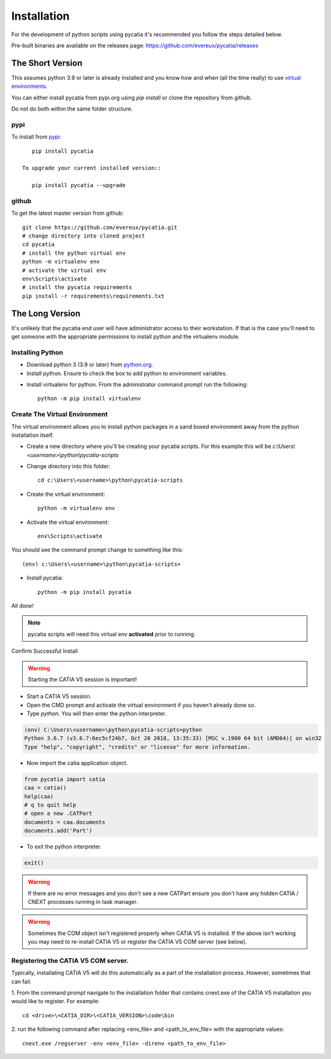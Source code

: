 .. _installation:

Installation
============

For the development of python scripts using pycatia it's recommended you follow
the steps detailed below.

Pre-built binaries are available on the releases page: https://github.com/evereux/pycatia/releases

The Short Version
-----------------

This assumes python 3.9 or later is already installed and you know how and
when (all the time really) to use `virtual environments <https://docs.python.org/3/tutorial/venv.html>`_.

You can either install pycatia from pypi.org using `pip install` or clone the repository from github.

Do not do both within the same folder structure.

pypi
~~~~

To install from `pypi <https://pypi.org/>`_::

    pip install pycatia

 To upgrade your current installed version::

    pip install pycatia --upgrade

github
~~~~~~

To get the latest master version from github::

    git clone https://github.com/evereux/pycatia.git
    # change directory into cloned project
    cd pycatia
    # install the python virtual env
    python -m virtualenv env
    # activate the virtual env
    env\Scripts\activate
    # install the pycatia requirements
    pip install -r requirements\requirements.txt


The Long Version
----------------

It's unlikely that the pycatia end user will have administrator access to their
workstation. If that is the case you'll need to get someone with the appropriate
permissions to install python and the virtualenv module.


Installing Python
~~~~~~~~~~~~~~~~~

* Download python 3 (3.9 or later) from `python.org <https://www.python.org/downloads/>`_.

* Install python. Ensure to check the box to add python to environment variables.

.. image:: images/2019-03-03_14_35_49-Window.png

* Install virtualenv for python. From the administrator command prompt run the
  following::

    python -m pip install virtualenv


Create The Virtual Environment
~~~~~~~~~~~~~~~~~~~~~~~~~~~~~~

The virtual environment allows you to install python packages in a sand boxed
environment away from the python installation itself.

* Create a new directory where you'll be creating your pycatia scripts. For
  this example this will be `c:\\Users\\<username>\\python\\pycatia-scripts`

* Change directory into this folder::

    cd c:\Users\<username>\python\pycatia-scripts


* Create the virtual environment::

    python -m virtualenv env


* Activate the virtual environment::

    env\Scripts\activate


You should see the command prompt change to something like this::

    (env) c:\Users\<username>\python\pycatia-scripts>

* Install pycatia::

    python -m pip install pycatia

All done!

.. note::

    pycatia scripts will need this virtual env **activated** prior to running.

Confirm Successful Install

.. warning::
    Starting the CATIA V5 session is important!

* Start a CATIA V5 session.

* Open the CMD prompt and activate the virtual environment if you haven't already
  done so.

* Type `python`. You will then enter the python interpreter.

.. code::

    (env) C:\Users\<username>\python\pycatia-scripts>python
    Python 3.6.7 (v3.6.7:6ec5cf24b7, Oct 20 2018, 13:35:33) [MSC v.1900 64 bit (AMD64)] on win32
    Type "help", "copyright", "credits" or "license" for more information.

* Now import the catia application object.

.. code-block:: python

    from pycatia import catia
    caa = catia()
    help(caa)
    # q to quit help
    # open a new .CATPart
    documents = caa.documents
    documents.add('Part')

* To exit the python interpreter.

.. code-block:: python

    exit()


.. warning::

    If there are no error messages and you don't see a new CATPart ensure you
    don't have any hidden CATIA / CNEXT processes running in task manager.

.. warning::

    Sometimes the COM object isn't registered properly when CATIA V5 is 
    installed. If the above isn't working you may need to re-install CATIA V5 
    or register the CATIA V5 COM server (see below).


Registering the CATIA V5 COM server.
~~~~~~~~~~~~~~~~~~~~~~~~~~~~~~~~~~~~

Typically, installating CATIA V5 will do this automatically as a part of the 
installation process. However, sometimes that can fail.

1. From the command prompt navigate to the installation folder that contains
cnext.exe of the CATIA V5 installation you would like to register. For example::

    cd <drive>\<CATIA_DIR>\<CATIA_VERSION>\code\bin


2. run the following command after replacing <env_file> and <path_to_env_file>
with the appropriate values::

    cnext.exe /regserver -env <env_file> -direnv <path_to_env_file>

